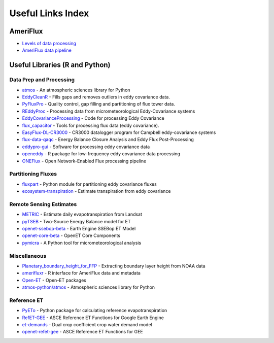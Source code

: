==================
Useful Links Index
==================

AmeriFlux
---------

- `Levels of data processing <https://ameriflux.lbl.gov/data/aboutdata/data-processing-levels/>`_
- `AmeriFlux data pipeline <https://ameriflux.lbl.gov/data/data-processing-pipelines/>`_

Useful Libraries (R and Python)
-------------------------------

Data Prep and Processing
~~~~~~~~~~~~~~~~~~~~~~~~

- `atmos <https://github.com/atmos-python/atmos>`_ - An atmospheric sciences library for Python
- `EddyCleanR <https://github.com/adamhsparks/EddyCleanR>`_ - Fills gaps and removes outliers in eddy covariance data.
- `PyFluxPro <https://github.com/OzFlux/PyFluxPro3.2>`_ - Quality control, gap filling and partitioning of flux tower data.
- `REddyProc <https://github.com/bgctw/REddyProc>`_ - Processing data from micrometeorological Eddy-Covariance systems
- `EddyCovarianceProcessing <https://github.com/June-Spaceboots/EddyCovarianceProcessing>`_ - Code for processing Eddy Covariance
- `flux_capacitor <https://github.com/UofM-CEOS/flux_capacitor>`_ - Tools for processing flux data (eddy covariance).
- `EasyFlux-DL-CR3000 <https://github.com/wsular/EasyFlux-DL-CR3000>`_ - CR3000 datalogger program for Campbell eddy-covariance systems
- `flux-data-qaqc <https://github.com/Open-ET/flux-data-qaqc>`_ - Energy Balance Closure Analysis and Eddy Flux Post-Processing
- `eddypro-gui <https://github.com/LI-COR/eddypro-gui>`_ - Software for processing eddy covariance data
- `openeddy <https://github.com/lsigut/openeddy>`_ - R package for low-frequency eddy covariance data processing
- `ONEFlux <https://github.com/FLUXNET/ONEFlux>`_ - Open Network-Enabled Flux processing pipeline

Partitioning Fluxes
~~~~~~~~~~~~~~~~~~~

- `fluxpart <https://github.com/usda-ars-ussl/fluxpart>`_ - Python module for partitioning eddy covariance fluxes
- `ecosystem-transpiration <https://github.com/jnelson18/ecosystem-transpiration>`_ - Estimate transpiration from eddy covariance

Remote Sensing Estimates
~~~~~~~~~~~~~~~~~~~~~~~~

- `METRIC <https://github.com/NASA-DEVELOP/METRIC>`_ - Estimate daily evapotranspiration from Landsat
- `pyTSEB <https://github.com/kratzert/pyTSEB>`_ - Two-Source Energy Balance model for ET
- `openet-ssebop-beta <https://github.com/spizwhiz/openet-ssebop-beta>`_ - Earth Engine SSEBop ET Model
- `openet-core-beta <https://github.com/pblankenau2/openet-core-beta>`_ - OpenET Core Components
- `pymicra <https://github.com/tomchor/pymicra>`_ - A Python tool for micrometeorological analysis

Miscellaneous
~~~~~~~~~~~~~

- `Planetary_boundary_height_for_FFP <https://github.com/sunxm19/Planetary_boundary_height_for_FFP>`_ - Extracting boundary layer height from NOAA data
- `amerifluxr <https://github.com/chuhousen/amerifluxr>`_ - R interface for AmeriFlux data and metadata
- `Open-ET <https://github.com/Open-ET>`_ - Open-ET packages
- `atmos-python/atmos <https://github.com/atmos-python/atmos>`_ - Atmospheric sciences library for Python

Reference ET
~~~~~~~~~~~~

- `PyETo <https://github.com/woodcrafty/PyETo>`_ - Python package for calculating reference evapotranspiration
- `RefET-GEE <https://github.com/cgmorton/RefET-GEE>`_ - ASCE Reference ET Functions for Google Earth Engine
- `et-demands <https://github.com/usbr/et-demands>`_ - Dual crop coefficient crop water demand model
- `openet-refet-gee <https://github.com/Open-ET/openet-refet-gee>`_ - ASCE Reference ET Functions for GEE
